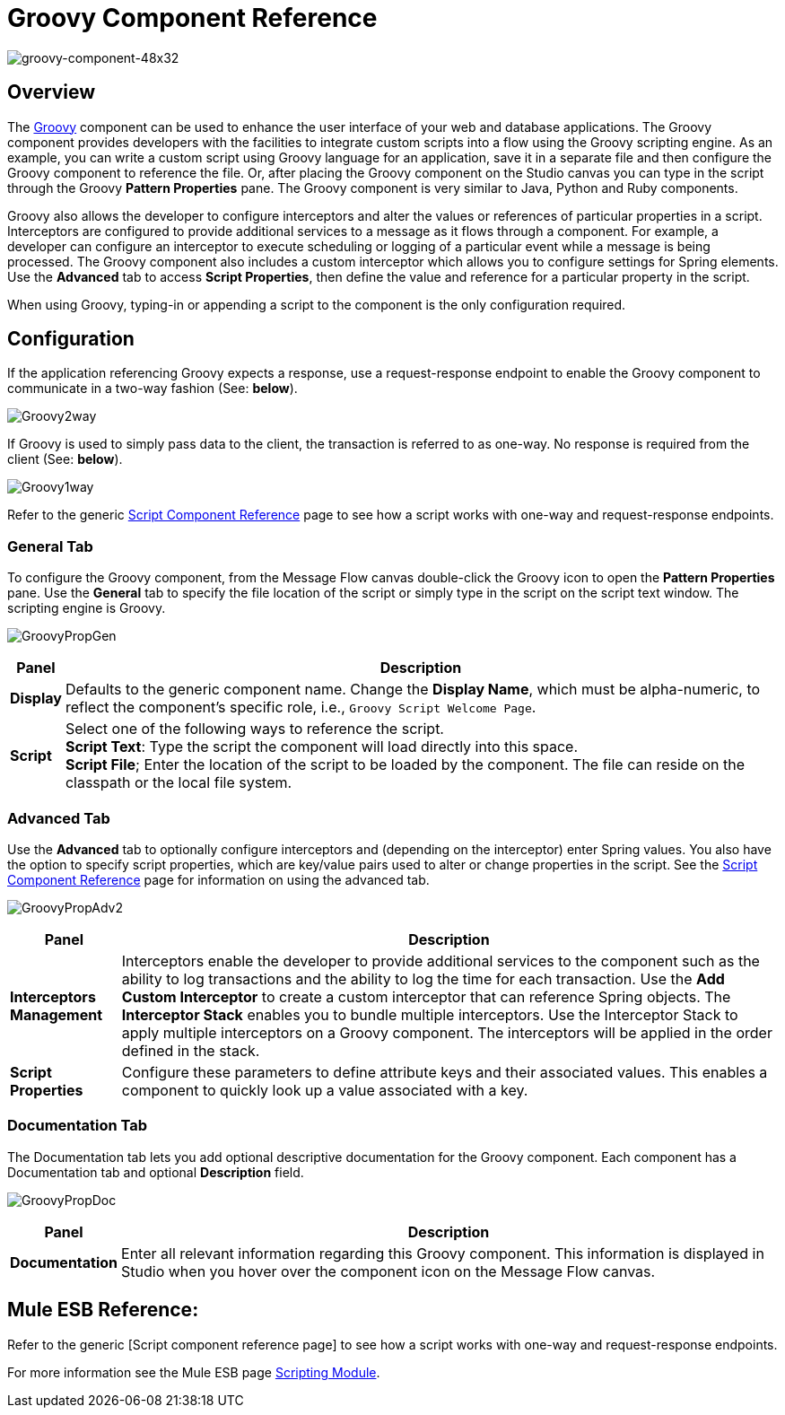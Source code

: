 = Groovy Component Reference

image:groovy-component-48x32.png[groovy-component-48x32]

== Overview

The link:http://www.groovy-lang.org/[Groovy] component can be used to enhance the user interface of your web and database applications. The Groovy component provides developers with the facilities to integrate custom scripts into a flow using the Groovy scripting engine. As an example, you can write a custom script using Groovy language for an application, save it in a separate file and then configure the Groovy component to reference the file. Or, after placing the Groovy component on the Studio canvas you can type in the script through the Groovy *Pattern Properties* pane. The Groovy component is very similar to Java, Python and Ruby components.

Groovy also allows the developer to configure interceptors and alter the values or references of particular properties in a script. Interceptors are configured to provide additional services to a message as it flows through a component. For example, a developer can configure an interceptor to execute scheduling or logging of a particular event while a message is being processed. The Groovy component also includes a custom interceptor which allows you to configure settings for Spring elements. Use the *Advanced* tab to access *Script Properties*, then define the value and reference for a particular property in the script.

When using Groovy, typing-in or appending a script to the component is the only configuration required.

== Configuration

If the application referencing Groovy expects a response, use a request-response endpoint to enable the Groovy component to communicate in a two-way fashion (See: *below*).

image:Groovy2way.png[Groovy2way]

If Groovy is used to simply pass data to the client, the transaction is referred to as one-way. No response is required from the client (See: *below*).

image:Groovy1way.png[Groovy1way]

Refer to the generic link:/mule\-user\-guide/v/3\.2/script-component-reference[Script Component Reference] page to see how a script works with one-way and request-response endpoints.

=== General Tab

To configure the Groovy component, from the Message Flow canvas double-click the Groovy icon to open the *Pattern Properties* pane. Use the *General* tab to specify the file location of the script or simply type in the script on the script text window. The scripting engine is Groovy.

image:GroovyPropGen.png[GroovyPropGen]

[%header%autowidth.spread]
|===
|Panel |Description
|*Display* |Defaults to the generic component name. Change the *Display Name*, which must be alpha-numeric, to reflect the component's specific role, i.e., `Groovy Script Welcome Page`.
|*Script* |Select one of the following ways to reference the script. +
 *Script Text*: Type the script the component will load directly into this space. +
 *Script File*; Enter the location of the script to be loaded by the component. The file can reside on the classpath or the local file system.
|===

=== Advanced Tab

Use the *Advanced* tab to optionally configure interceptors and (depending on the interceptor) enter Spring values. You also have the option to specify script properties, which are key/value pairs used to alter or change properties in the script. See the link:/mule\-user\-guide/v/3\.2/script-component-reference[Script Component Reference] page for information on using the advanced tab.

image:GroovyPropAdv2.png[GroovyPropAdv2]

[%header%autowidth.spread]
|===
|Panel |Description
|*Interceptors Management* |Interceptors enable the developer to provide additional services to the component such as the ability to log transactions and the ability to log the time for each transaction. Use the *Add Custom Interceptor* to create a custom interceptor that can reference Spring objects. The *Interceptor Stack* enables you to bundle multiple interceptors. Use the Interceptor Stack to apply multiple interceptors on a Groovy component. The interceptors will be applied in the order defined in the stack.
|*Script Properties* |Configure these parameters to define attribute keys and their associated values. This enables a component to quickly look up a value associated with a key.
|===

=== Documentation Tab

The Documentation tab lets you add optional descriptive documentation for the Groovy component. Each component has a Documentation tab and optional *Description* field.

image:GroovyPropDoc.png[GroovyPropDoc]

[%header%autowidth.spread]
|===
|Panel |Description
|*Documentation* |Enter all relevant information regarding this Groovy component. This information is displayed in Studio when you hover over the component icon on the Message Flow canvas.
|===

== Mule ESB Reference:

Refer to the generic [Script component reference page] to see how a script works with one-way and request-response endpoints.

For more information see the Mule ESB page link:/mule\-user\-guide/v/3\.2/scripting-module-reference[Scripting Module].
